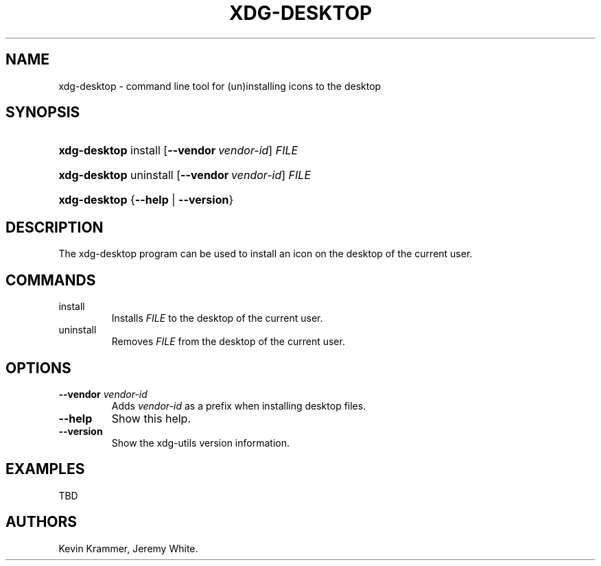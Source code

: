 .\"Generated by db2man.xsl. Don't modify this, modify the source.
.de Sh \" Subsection
.br
.if t .Sp
.ne 5
.PP
\fB\\$1\fR
.PP
..
.de Sp \" Vertical space (when we can't use .PP)
.if t .sp .5v
.if n .sp
..
.de Ip \" List item
.br
.ie \\n(.$>=3 .ne \\$3
.el .ne 3
.IP "\\$1" \\$2
..
.TH "XDG-DESKTOP" 1 "" "" "xdg-desktop Manual"
.SH NAME
xdg-desktop \- command line tool for (un)installing icons to the desktop
.SH "SYNOPSIS"
.ad l
.hy 0
.HP 12
\fBxdg\-desktop\fR install [\fB\-\-vendor\ \fIvendor\-id\fR\fR] \fIFILE\fR
.ad
.hy
.ad l
.hy 0
.HP 12
\fBxdg\-desktop\fR uninstall [\fB\-\-vendor\ \fIvendor\-id\fR\fR] \fIFILE\fR
.ad
.hy
.ad l
.hy 0
.HP 12
\fBxdg\-desktop\fR {\fB\fB\-\-help\fR\fR | \fB\fB\-\-version\fR\fR}
.ad
.hy

.SH "DESCRIPTION"

.PP
The xdg\-desktop program can be used to install an icon on the desktop of the current user\&.

.SH "COMMANDS"

.TP
install
Installs \fIFILE\fR to the desktop of the current user\&.

.TP
uninstall
Removes \fIFILE\fR from the desktop of the current user\&.

.SH "OPTIONS"

.TP
\fB\-\-vendor\fR \fIvendor\-id\fR
Adds \fIvendor\-id\fR as a prefix when installing desktop files\&.

.TP
\fB\-\-help\fR
Show this help\&.

.TP
\fB\-\-version\fR
Show the xdg\-utils version information\&.

.SH "EXAMPLES"

.PP
TBD

.SH AUTHORS
Kevin Krammer, Jeremy White.
